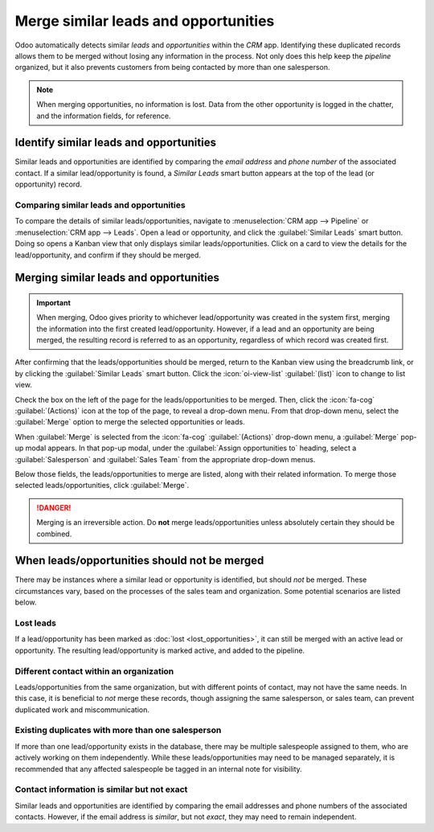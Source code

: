 =====================================
Merge similar leads and opportunities
=====================================

Odoo automatically detects similar *leads* and *opportunities* within the *CRM* app. Identifying
these duplicated records allows them to be merged without losing any information in the process.
Not only does this help keep the *pipeline* organized, but it also prevents customers from being
contacted by more than one salesperson.

.. note::
   When merging opportunities, no information is lost. Data from the other opportunity is logged in
   the chatter, and the information fields, for reference.

Identify similar leads and opportunities
========================================

Similar leads and opportunities are identified by comparing the *email address* and *phone number*
of the associated contact. If a similar lead/opportunity is found, a *Similar Leads* smart button
appears at the top of the lead (or opportunity) record.

.. image:: merge_similar/similar-smart-button.png
   :align: center
   :alt: An opportunity record with emphasis on the Similar Leads smart button.

Comparing similar leads and opportunities
-----------------------------------------

To compare the details of similar leads/opportunities, navigate to :menuselection:`CRM app -->
Pipeline` or :menuselection:`CRM app --> Leads`. Open a lead or opportunity, and click the
:guilabel:`Similar Leads` smart button. Doing so opens a Kanban view that only displays similar
leads/opportunities. Click on a card to view the details for the lead/opportunity, and confirm if
they should be merged.

Merging similar leads and opportunities
=======================================

.. important::
   When merging, Odoo gives priority to whichever lead/opportunity was created in the system first,
   merging the information into the first created lead/opportunity. However, if a lead and an
   opportunity are being merged, the resulting record is referred to as an opportunity, regardless
   of which record was created first.

After confirming that the leads/opportunities should be merged, return to the Kanban view using the
breadcrumb link, or by clicking the :guilabel:`Similar Leads` smart button. Click the
:icon:`oi-view-list` :guilabel:`(list)` icon to change to list view.

Check the box on the left of the page for the leads/opportunities to be merged. Then, click the
:icon:`fa-cog` :guilabel:`(Actions)` icon at the top of the page, to reveal a drop-down menu. From
that drop-down menu, select the :guilabel:`Merge` option to merge the selected opportunities or
leads.

When :guilabel:`Merge` is selected from the :icon:`fa-cog` :guilabel:`(Actions)` drop-down menu, a
:guilabel:`Merge` pop-up modal appears. In that pop-up modal, under the :guilabel:`Assign
opportunities to` heading, select a :guilabel:`Salesperson` and :guilabel:`Sales Team` from the
appropriate drop-down menus.

Below those fields, the leads/opportunities to merge are listed, along with their related
information. To merge those selected leads/opportunities, click :guilabel:`Merge`.

.. image:: merge_similar/select-merge.png
   :align: center
   :alt: List of similar leads and opportunities selected for merge in the CRM app.

.. danger::
   Merging is an irreversible action. Do **not** merge leads/opportunities unless absolutely certain
   they should be combined.

When leads/opportunities should not be merged
=============================================

There may be instances where a similar lead or opportunity is identified, but should *not* be
merged. These circumstances vary, based on the processes of the sales team and organization. Some
potential scenarios are listed below.

Lost leads
----------

If a lead/opportunity has been marked as :doc:`lost <lost_opportunities>`, it can still be merged
with an active lead or opportunity. The resulting lead/opportunity is marked active, and added to
the pipeline.

Different contact within an organization
----------------------------------------

Leads/opportunities from the same organization, but with different points of contact, may not have
the same needs. In this case, it is beneficial to *not* merge these records, though assigning the
same salesperson, or sales team, can prevent duplicated work and miscommunication.

Existing duplicates with more than one salesperson
--------------------------------------------------

If more than one lead/opportunity exists in the database, there may be multiple salespeople assigned
to them, who are actively working on them independently. While these leads/opportunities may need
to be managed separately, it is recommended that any affected salespeople be tagged in an internal
note for visibility.

Contact information is similar but not exact
--------------------------------------------

Similar leads and opportunities are identified by comparing the email addresses and phone numbers of
the associated contacts. However, if the email address is *similar*, but not *exact*, they may need
to remain independent.

.. example::
   Three different leads were added to the pipeline and assigned to different salespeople. They
   were identified as *Similar Leads* due to the email addresses of the contacts.

   Two of the leads appear to come from the same individual, `Robin`, and have identical email
   addresses. These leads should be merged.

   The third lead has the same email domain, but the address is different, as is the contact name.
   While this lead is most likely from the same organization, it is from a different contact, and
   should **not** be merged.

   .. image:: merge_similar/contact-info-example.png
      :align: center
      :alt: List of similar leads with emphasis on the contact information in the CRM app.

